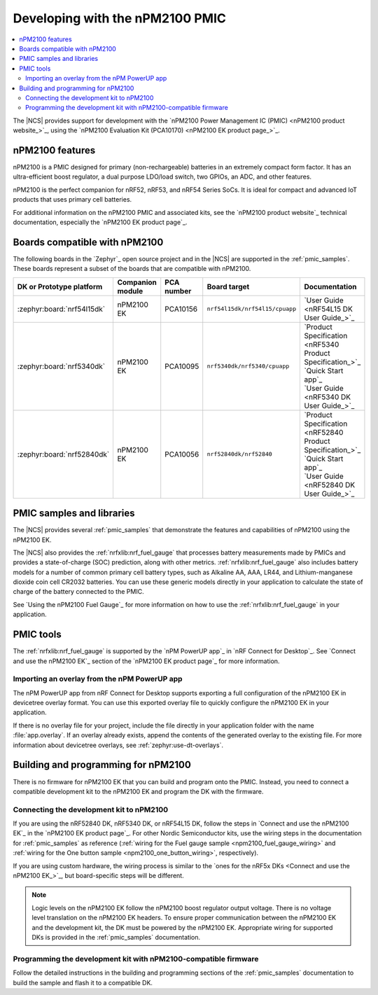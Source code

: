 .. _ug_npm2100_developing:
.. _ug_npm2100_gs:

Developing with the nPM2100 PMIC
################################

.. contents::
   :local:
   :depth: 2

The |NCS| provides support for development with the `nPM2100 Power Management IC (PMIC) <nPM2100 product website_>`_, using the `nPM2100 Evaluation Kit (PCA10170) <nPM2100 EK product page_>`_.

.. _ug_npm2100_features:

nPM2100 features
****************

nPM2100 is a PMIC designed for primary (non-rechargeable) batteries in an extremely compact form factor.
It has an ultra-efficient boost regulator, a dual purpose LDO/load switch, two GPIOs, an ADC, and other features.

nPM2100 is the perfect companion for nRF52, nRF53, and nRF54 Series SoCs.
It is ideal for compact and advanced IoT products that uses primary cell batteries.

For additional information on the nPM2100 PMIC and associated kits, see the `nPM2100 product website`_ technical documentation, especially the `nPM2100 EK product page`_.

.. _ug_npm2100_compatible_boards:

Boards compatible with nPM2100
******************************

The following boards in the `Zephyr`_ open source project and in the |NCS| are supported in the :ref:`pmic_samples`.
These boards represent a subset of the boards that are compatible with nPM2100.

.. list-table::
   :header-rows: 1

   * - DK or Prototype platform
     - Companion module
     - PCA number
     - Board target
     - Documentation
   * - :zephyr:board:`nrf54l15dk`
     - nPM2100 EK
     - PCA10156
     - ``nrf54l15dk/nrf54l15/cpuapp``
     - `User Guide <nRF54L15 DK User Guide_>`_
   * - :zephyr:board:`nrf5340dk`
     - nPM2100 EK
     - PCA10095
     - ``nrf5340dk/nrf5340/cpuapp``
     - | `Product Specification <nRF5340 Product Specification_>`_
       | `Quick Start app`_
       | `User Guide <nRF5340 DK User Guide_>`_
   * - :zephyr:board:`nrf52840dk`
     - nPM2100 EK
     - PCA10056
     - ``nrf52840dk/nrf52840``
     - | `Product Specification <nRF52840 Product Specification_>`_
       | `Quick Start app`_
       | `User Guide <nRF52840 DK User Guide_>`_

PMIC samples and libraries
**************************

The |NCS| provides several :ref:`pmic_samples` that demonstrate the features and capabilities of nPM2100 using the nPM2100 EK.

The |NCS| also provides the :ref:`nrfxlib:nrf_fuel_gauge` that processes battery measurements made by PMICs and provides a state-of-charge (SOC) prediction, along with other metrics.
:ref:`nrfxlib:nrf_fuel_gauge` also includes battery models for a number of common primary cell battery types, such as Alkaline AA, AAA, LR44, and Lithium-manganese dioxide coin cell CR2032 batteries.
You can use these generic models directly in your application to calculate the state of charge of the battery connected to the PMIC.

See `Using the nPM2100 Fuel Gauge`_ for more information on how to use the :ref:`nrfxlib:nrf_fuel_gauge` in your application.

PMIC tools
**********

The :ref:`nrfxlib:nrf_fuel_gauge` is supported by the `nPM PowerUP app`_ in `nRF Connect for Desktop`_.
See `Connect and use the nPM2100 EK`_ section of the `nPM2100 EK product page`_ for more information.

.. _ug_npm2100_developing_overlay_import:

Importing an overlay from the nPM PowerUP app
=============================================

The nPM PowerUP app from nRF Connect for Desktop supports exporting a full configuration of the nPM2100 EK in devicetree overlay format.
You can use this exported overlay file to quickly configure the nPM2100 EK in your application.

If there is no overlay file for your project, include the file directly in your application folder with the name :file:`app.overlay`.
If an overlay already exists, append the contents of the generated overlay to the existing file.
For more information about devicetree overlays, see :ref:`zephyr:use-dt-overlays`.

.. _npm2100_building:

Building and programming for nPM2100
************************************

There is no firmware for nPM2100 EK that you can build and program onto the PMIC.
Instead, you need to connect a compatible development kit to the nPM2100 EK and program the DK with the firmware.

Connecting the development kit to nPM2100
=========================================

If you are using the nRF52840 DK, nRF5340 DK, or nRF54L15 DK, follow the steps in `Connect and use the nPM2100 EK`_ in the `nPM2100 EK product page`_.
For other Nordic Semiconductor kits, use the wiring steps in the documentation for :ref:`pmic_samples` as reference (:ref:`wiring for the Fuel gauge sample <npm2100_fuel_gauge_wiring>` and :ref:`wiring for the One button sample <npm2100_one_button_wiring>`, respectively).

If you are using custom hardware, the wiring process is similar to the `ones for the nRF5x DKs <Connect and use the nPM2100 EK_>`_, but board-specific steps will be different.

.. note::
   Logic levels on the nPM2100 EK follow the nPM2100 boost regulator output voltage.
   There is no voltage level translation on the nPM2100 EK headers.
   To ensure proper communication between the nPM2100 EK and the development kit, the DK must be powered by the nPM2100 EK.
   Appropriate wiring for supported DKs is provided in the :ref:`pmic_samples` documentation.

Programming the development kit with nPM2100-compatible firmware
================================================================

Follow the detailed instructions in the building and programming sections of the :ref:`pmic_samples` documentation to build the sample and flash it to a compatible DK.
